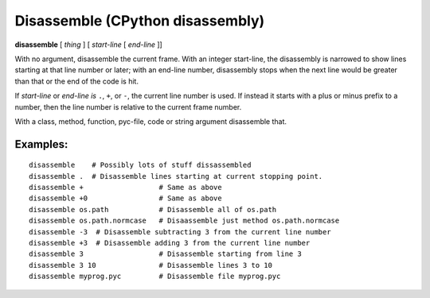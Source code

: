 .. _disassemble:

Disassemble (CPython disassembly)
---------------------------------

**disassemble** [ *thing* ] [ *start-line* [ *end-line* ]]

With no argument, disassemble the current frame. With an integer
start-line, the disassembly is narrowed to show lines starting at that
line number or later; with an end-line number, disassembly stops when
the next line would be greater than that or the end of the code is hit.

If *start-line* or *end-line is* ``.``, ``+``, or ``-``, the current
line number is used. If instead it starts with a plus or minus prefix to
a number, then the line number is relative to the current frame number.

With a class, method, function, pyc-file, code or string argument
disassemble that.

Examples:
+++++++++

::

       disassemble    # Possibly lots of stuff dissassembled
       disassemble .  # Disassemble lines starting at current stopping point.
       disassemble +                  # Same as above
       disassemble +0                 # Same as above
       disassemble os.path            # Disassemble all of os.path
       disassemble os.path.normcase   # Disaassemble just method os.path.normcase
       disassemble -3  # Disassemble subtracting 3 from the current line number
       disassemble +3  # Disassemble adding 3 from the current line number
       disassemble 3                  # Disassemble starting from line 3
       disassemble 3 10               # Disassemble lines 3 to 10
       disassemble myprog.pyc         # Disassemble file myprog.pyc
